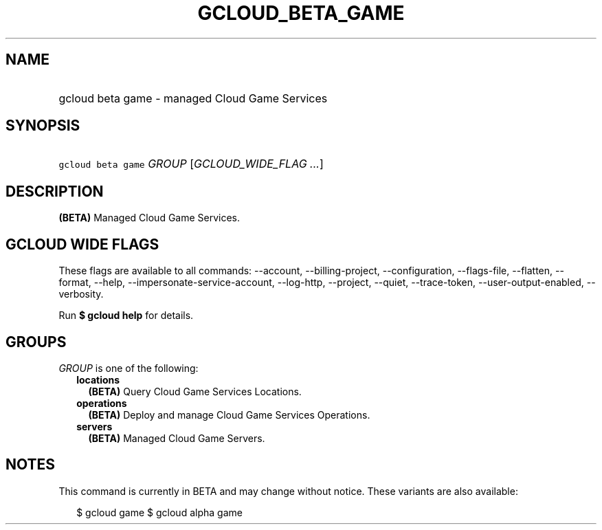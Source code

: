 
.TH "GCLOUD_BETA_GAME" 1



.SH "NAME"
.HP
gcloud beta game \- managed Cloud Game Services



.SH "SYNOPSIS"
.HP
\f5gcloud beta game\fR \fIGROUP\fR [\fIGCLOUD_WIDE_FLAG\ ...\fR]



.SH "DESCRIPTION"

\fB(BETA)\fR Managed Cloud Game Services.



.SH "GCLOUD WIDE FLAGS"

These flags are available to all commands: \-\-account, \-\-billing\-project,
\-\-configuration, \-\-flags\-file, \-\-flatten, \-\-format, \-\-help,
\-\-impersonate\-service\-account, \-\-log\-http, \-\-project, \-\-quiet,
\-\-trace\-token, \-\-user\-output\-enabled, \-\-verbosity.

Run \fB$ gcloud help\fR for details.



.SH "GROUPS"

\f5\fIGROUP\fR\fR is one of the following:

.RS 2m
.TP 2m
\fBlocations\fR
\fB(BETA)\fR Query Cloud Game Services Locations.

.TP 2m
\fBoperations\fR
\fB(BETA)\fR Deploy and manage Cloud Game Services Operations.

.TP 2m
\fBservers\fR
\fB(BETA)\fR Managed Cloud Game Servers.


.RE
.sp

.SH "NOTES"

This command is currently in BETA and may change without notice. These variants
are also available:

.RS 2m
$ gcloud game
$ gcloud alpha game
.RE


